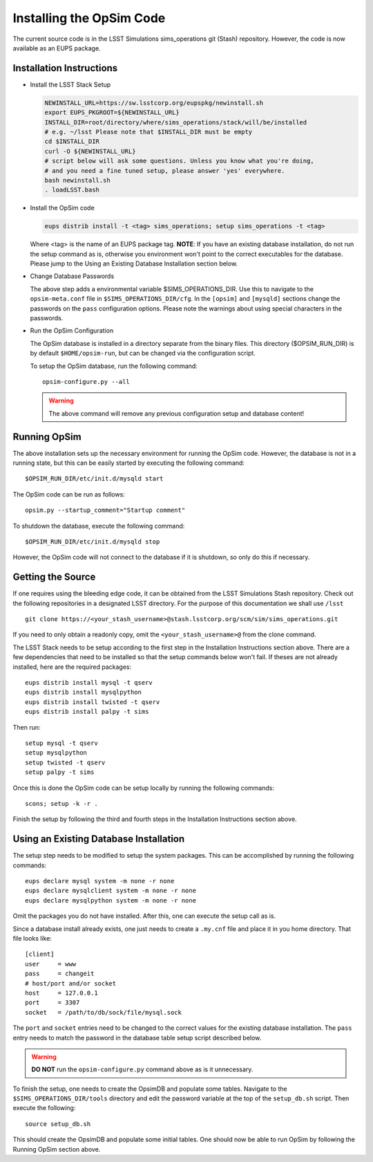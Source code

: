 .. _installation.rst:

*************************
Installing the OpSim Code
*************************
The current source code is in the LSST Simulations sims_operations git (Stash)
repository. However, the code is now available as an EUPS package.

Installation Instructions
-------------------------

* Install the LSST Stack Setup

  .. code-block:: bash

    NEWINSTALL_URL=https://sw.lsstcorp.org/eupspkg/newinstall.sh
    export EUPS_PKGROOT=${NEWINSTALL_URL}
    INSTALL_DIR=root/directory/where/sims_operations/stack/will/be/installed
    # e.g. ~/lsst Please note that $INSTALL_DIR must be empty
    cd $INSTALL_DIR
    curl -O ${NEWINSTALL_URL}
    # script below will ask some questions. Unless you know what you're doing,
    # and you need a fine tuned setup, please answer 'yes' everywhere.
    bash newinstall.sh
    . loadLSST.bash

* Install the OpSim code

  .. code-block:: bash

    eups distrib install -t <tag> sims_operations; setup sims_operations -t <tag>

  Where <tag> is the name of an EUPS package tag. **NOTE**: If you have an
  existing database installation, do not run the setup command as is, otherwise
  you environment won't point to the correct executables for the database.
  Please jump to the Using an Existing Database Installation section below.

* Change Database Passwords

  The above step adds a environmental variable $SIMS_OPERATIONS_DIR. Use this to
  navigate to the ``opsim-meta.conf`` file in ``$SIMS_OPERATIONS_DIR/cfg``. In
  the ``[opsim]`` and ``[mysqld]`` sections change the passwords on the ``pass``
  configuration options. Please note the warnings about using special characters
  in the passwords.

* Run the OpSim Configuration

  The OpSim database is installed in a directory separate from the binary files.
  This directory ($OPSIM_RUN_DIR) is by default ``$HOME/opsim-run``, but can be
  changed via the configuration script.

  To setup the OpSim database, run the following command::

    opsim-configure.py --all

  .. warning::

	  The above command will remove any previous configuration setup and database
	  content!

Running OpSim
-------------

The above installation sets up the necessary environment for running the OpSim
code. However, the database is not in a running state, but this can be easily
started by executing the following command::

	$OPSIM_RUN_DIR/etc/init.d/mysqld start

The OpSim code can be run as follows::

	opsim.py --startup_comment="Startup comment"

To shutdown the database, execute the following command::

	$OPSIM_RUN_DIR/etc/init.d/mysqld stop

However, the OpSim code will not connect to the database if it is shutdown, so
only do this if necessary.

Getting the Source
------------------

If one requires using the bleeding edge code, it can be obtained from the LSST
Simulations Stash repository. Check out the following repositories in a
designated LSST directory. For the purpose of this documentation we shall use
``/lsst`` ::

  git clone https://<your_stash_username>@stash.lsstcorp.org/scm/sim/sims_operations.git

If you need to only obtain a readonly copy, omit the ``<your_stash_username>@``
from the clone command.

The LSST Stack needs to be setup according to the first step in the Installation
Instructions section above. There are a few dependencies that need to be
installed so that the setup commands below won't fail. If theses are not
already installed, here are the required packages::

  eups distrib install mysql -t qserv
  eups distrib install mysqlpython
  eups distrib install twisted -t qserv
  eups distrib install palpy -t sims

Then run::

  setup mysql -t qserv
  setup mysqlpython
  setup twisted -t qserv
  setup palpy -t sims

Once this is done the OpSim code can be setup locally by running the following
commands::

  scons; setup -k -r .

Finish the setup by following the third and fourth steps in the Installation
Instructions section above.

Using an Existing Database Installation
---------------------------------------

The setup step needs to be modified to setup the system packages. This can be
accomplished by running the following commands::

  eups declare mysql system -m none -r none
  eups declare mysqlclient system -m none -r none
  eups declare mysqlpython system -m none -r none

Omit the packages you do not have installed. After this, one can execute the
setup call as is.

Since a database install already exists, one just needs to create a ``.my.cnf``
file and place it in you home directory. That file looks like::

  [client]
  user     = www
  pass     = changeit
  # host/port and/or socket
  host     = 127.0.0.1
  port     = 3307
  socket   = /path/to/db/sock/file/mysql.sock

The ``port`` and ``socket`` entries need to be changed to the correct values
for the existing database installation. The ``pass`` entry needs to match the
password in the database table setup script described below.

.. warning::

  **DO NOT** run the ``opsim-configure.py`` command above as is it unnecessary.

To finish the setup, one needs to create the OpsimDB and populate some tables.
Navigate to the ``$SIMS_OPERATIONS_DIR/tools`` directory and edit the password
variable at the top of the ``setup_db.sh`` script. Then execute the following::

  source setup_db.sh

This should create the OpsimDB and populate some initial tables. One should
now be able to run OpSim by following the Running OpSim section above.
